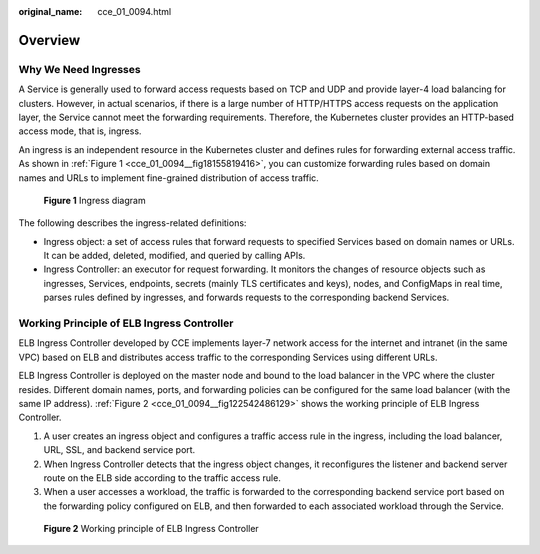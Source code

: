 :original_name: cce_01_0094.html

.. _cce_01_0094:

Overview
========

Why We Need Ingresses
---------------------

A Service is generally used to forward access requests based on TCP and UDP and provide layer-4 load balancing for clusters. However, in actual scenarios, if there is a large number of HTTP/HTTPS access requests on the application layer, the Service cannot meet the forwarding requirements. Therefore, the Kubernetes cluster provides an HTTP-based access mode, that is, ingress.

An ingress is an independent resource in the Kubernetes cluster and defines rules for forwarding external access traffic. As shown in :ref:`Figure 1 <cce_01_0094__fig18155819416>`, you can customize forwarding rules based on domain names and URLs to implement fine-grained distribution of access traffic.

.. _cce_01_0094__fig18155819416:

.. figure:: /_static/images/en-us_image_0000001238003081.png
   :alt: **Figure 1** Ingress diagram

   **Figure 1** Ingress diagram

The following describes the ingress-related definitions:

-  Ingress object: a set of access rules that forward requests to specified Services based on domain names or URLs. It can be added, deleted, modified, and queried by calling APIs.
-  Ingress Controller: an executor for request forwarding. It monitors the changes of resource objects such as ingresses, Services, endpoints, secrets (mainly TLS certificates and keys), nodes, and ConfigMaps in real time, parses rules defined by ingresses, and forwards requests to the corresponding backend Services.

Working Principle of ELB Ingress Controller
-------------------------------------------

ELB Ingress Controller developed by CCE implements layer-7 network access for the internet and intranet (in the same VPC) based on ELB and distributes access traffic to the corresponding Services using different URLs.

ELB Ingress Controller is deployed on the master node and bound to the load balancer in the VPC where the cluster resides. Different domain names, ports, and forwarding policies can be configured for the same load balancer (with the same IP address). :ref:`Figure 2 <cce_01_0094__fig122542486129>` shows the working principle of ELB Ingress Controller.

#. A user creates an ingress object and configures a traffic access rule in the ingress, including the load balancer, URL, SSL, and backend service port.
#. When Ingress Controller detects that the ingress object changes, it reconfigures the listener and backend server route on the ELB side according to the traffic access rule.
#. When a user accesses a workload, the traffic is forwarded to the corresponding backend service port based on the forwarding policy configured on ELB, and then forwarded to each associated workload through the Service.

.. _cce_01_0094__fig122542486129:

.. figure:: /_static/images/en-us_image_0000001192723190.png
   :alt: **Figure 2** Working principle of ELB Ingress Controller

   **Figure 2** Working principle of ELB Ingress Controller
